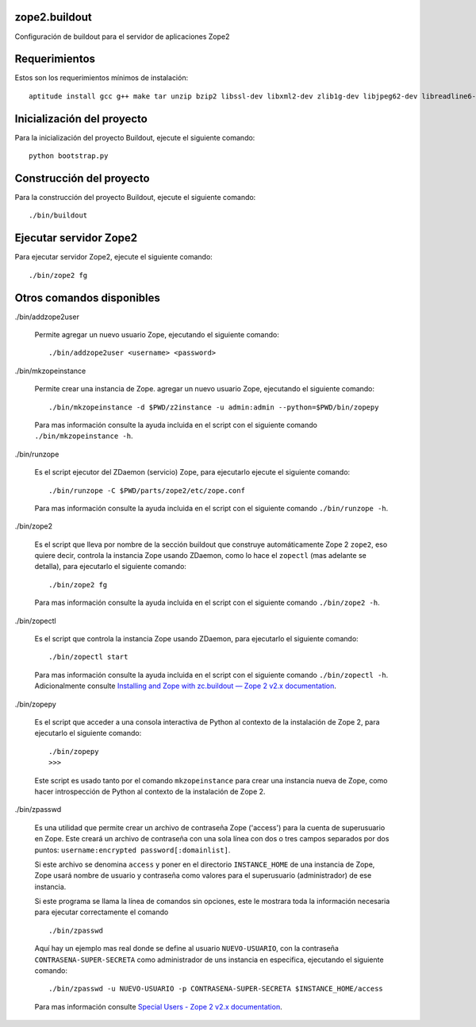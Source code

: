 zope2.buildout
==============

Configuración de buildout para el servidor de aplicaciones Zope2

Requerimientos
==============

Estos son los requerimientos mínimos de instalación: ::

  aptitude install gcc g++ make tar unzip bzip2 libssl-dev libxml2-dev zlib1g-dev libjpeg62-dev libreadline6-dev readline-common wv xpdf-utils python2.7-dev libxslt1-dev

Inicialización del proyecto
===========================

Para la inicialización del proyecto Buildout, ejecute el siguiente comando: ::

  python bootstrap.py

Construcción del proyecto
=========================

Para la construcción del proyecto Buildout, ejecute el siguiente comando: ::

  ./bin/buildout

Ejecutar servidor Zope2
=======================

Para ejecutar servidor Zope2, ejecute el siguiente comando: ::

  ./bin/zope2 fg

Otros comandos disponibles
==========================

./bin/addzope2user

  Permite agregar un nuevo usuario Zope, ejecutando el siguiente comando: ::

    ./bin/addzope2user <username> <password>

./bin/mkzopeinstance

  Permite crear una instancia de Zope. agregar un nuevo usuario Zope, ejecutando el siguiente comando: ::

    ./bin/mkzopeinstance -d $PWD/z2instance -u admin:admin --python=$PWD/bin/zopepy

  Para mas información consulte la ayuda incluida en el script con el siguiente comando ``./bin/mkzopeinstance -h``.

./bin/runzope

  Es el script ejecutor del ZDaemon (servicio) Zope, para ejecutarlo ejecute el siguiente comando: ::

    ./bin/runzope -C $PWD/parts/zope2/etc/zope.conf

  Para mas información consulte la ayuda incluida en el script con el siguiente comando ``./bin/runzope -h``.

./bin/zope2

  Es el script que lleva por nombre de la sección buildout que construye automáticamente Zope 2 ``zope2``, eso quiere decir, controla la instancia Zope usando ZDaemon, como lo hace el ``zopectl`` (mas adelante se detalla), para ejecutarlo el siguiente comando: ::

    ./bin/zope2 fg

  Para mas información consulte la ayuda incluida en el script con el siguiente comando ``./bin/zope2 -h``.

./bin/zopectl

  Es el script que controla la instancia Zope usando ZDaemon, para ejecutarlo el siguiente comando: ::

    ./bin/zopectl start

  Para mas información consulte la ayuda incluida en el script con el siguiente comando ``./bin/zopectl -h``. Adicionalmente consulte `Installing and Zope with zc.buildout — Zope 2 v2.x documentation <http://docs.zope.org/zope2/releases/2.12/INSTALL-buildout.html>`_.

./bin/zopepy

  Es el script que acceder a una consola interactiva de Python al contexto de la instalación de Zope 2, para ejecutarlo el siguiente comando: ::

    ./bin/zopepy
    >>>

  Este script es usado tanto por el comando ``mkzopeinstance`` para crear una instancia nueva de Zope, como hacer introspección de Python al contexto de la instalación de Zope 2.

./bin/zpasswd

  Es una utilidad que permite crear un archivo de contraseña Zope ('access') para la cuenta de superusuario en Zope. Este creará un archivo de contraseña con una sola línea con dos o tres campos separados por dos puntos: ``username:encrypted password[:domainlist]``.

  Si este archivo se denomina ``access`` y poner en el directorio ``INSTANCE_HOME`` de una instancia de Zope, Zope usará nombre de usuario y contraseña como valores para el superusuario (administrador) de ese instancia.

  Si este programa se llama la línea de comandos sin opciones, este le mostrara toda la información necesaria para ejecutar correctamente el comando ::

    ./bin/zpasswd

  Aquí hay un ejemplo mas real donde se define al usuario ``NUEVO-USUARIO``, con la contraseña ``CONTRASENA-SUPER-SECRETA`` como administrador de uns instancia en especifica, ejecutando el siguiente comando: ::

    ./bin/zpasswd -u NUEVO-USUARIO -p CONTRASENA-SUPER-SECRETA $INSTANCE_HOME/access

  Para mas información consulte `Special Users - Zope 2 v2.x documentation <http://docs.zope.org/zope2/releases/2.12/USERS.html>`_.

